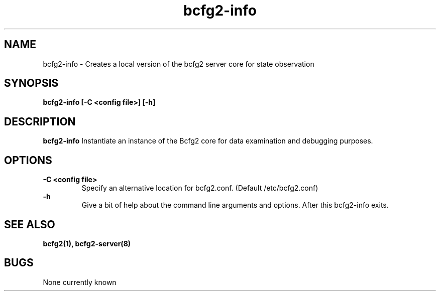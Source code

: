 .TH "bcfg2-info" 8
.SH NAME
bcfg2-info \- Creates a local version of the bcfg2 server core for
state observation
.SH SYNOPSIS
.B bcfg2-info [-C <config file>] [-h]
.SH DESCRIPTION
.PP
.B bcfg2-info
Instantiate an instance of the Bcfg2 core for data examination and
debugging purposes.
.SH OPTIONS
.PP
.B "\-C <config file>"
.RS
Specify an alternative location for bcfg2.conf. (Default
/etc/bcfg2.conf)
.RE
.B "\-h
.RS
Give a bit of help about the command line arguments and
options. After this bcfg2-info exits.
.RE
.SH "SEE ALSO"
.BR bcfg2(1),
.BR bcfg2-server(8)
.SH "BUGS"
None currently known
